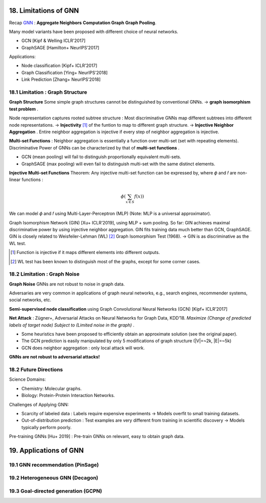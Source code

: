 18. Limitations of GNN
============================

Recap `GNN <https://vio.readthedocs.io/zh_CN/latest/GNN/7GraphRepresentation.html#graph-neural-networks>`_ :
**Aggregate Neighbors** **Computation Graph** **Graph Pooling**.

Many model variants have been proposed with different choice of neural networks.

* GCN [Kipf & Welling ICLR'2017]
* GraphSAGE [Hamilton+ NeurIPS’2017]

Applications:

* Node classification [Kipf+ ICLR’2017]
* Graph Classification [Ying+ NeurIPS’2018]
* Link Prediction [Zhang+ NeurIPS’2018]

18.1 Limitation : Graph Structure
----------------------------

**Graph Structure** Some simple graph structures cannot be distinguished by conventional GNNs.
-> **graph isomorphism test problem** .

.. image:: images/limit_1.PNG
  :align: center
  :width: 80%

Node representation captures rooted subtree structure : Most discriminative GNNs map different subtrees
into different node representations.
-> **Injectivity** [1]_ of the funtion to map to different graph structure.
-> **Injective Neighbor Aggregation** . Entire neighbor aggregation is injective if
every step of neighbor aggregation is injective.

**Multi-set Functions** : Neighbor aggregation is essentially a function over multi-set (set with repeating elements).
Discriminative Power of GNNs can be characterized by that of **multi-set functions** .

* GCN (mean pooling) will fail to distinguish proportionally equivalent multi-sets.
* GraphSAGE (max pooling) will even fail to distinguish multi-set with the same distinct elements.

**Injective Multi-set Functions** Theorem: Any injective multi-set function can be expressed by, where  𝜙 and 𝑓 are non-linear functions  :

.. math::
  \phi(\sum_{x\in S}f(x))

We can model 𝜙 and 𝑓 using Multi-Layer-Perceptron (MLP) (Note: MLP is a universal approximator).

.. image:: images/mlp.PNG
  :align: center
  :width: 60%

Graph Isomorphism Network (GIN) [Xu+ ICLR’2019], using MLP + sum pooling.
So far: GIN achieves maximal discriminative power by using injective neighbor aggregation.
GIN fits training data much better than GCN, GraphSAGE.
GIN is closely related to Weisfeiler-Lehman (WL) [2]_ Graph Isomorphism Test (1968).
-> GIN is as discriminative as the WL test.

.. [1] Function is injective if it maps different elements into different outputs.

.. [2] WL test has been known to distinguish most of the graphs, except for some corner cases.

18.2 Limitation : Graph Noise
--------------------

**Graph Noise** GNNs are not robust to noise in graph data.

.. image:: images/limit_2.PNG
  :align: center
  :width: 100%

Adversaries are very common in applications of graph neural networks, e.g., search engines,
recommender systems, social networks, etc.

**Semi-supervised node classification** using Graph Convolutional Neural Networks (GCN) [Kipf+ ICLR’2017]

.. image:: images/attack.PNG
  :align: center
  :width: 80%

**Net Attack** : Zügner+, Adversarial Attacks on Neural Networks for Graph Data, KDD’18.
*Maximize (Change of predicted labels of target node) Subject to (Limited noise in the graph)* .

.. image:: images/attack_math.PNG
  :align: center
  :width: 60%

* Some heuristics have been proposed to efficiently obtain an approximate solution (see the original paper).
* The GCN prediction is easily manipulated by only 5 modifications of graph structure (|V|=~2k, |E|=~5k)
* GCN does neighbor aggregation : only local attack will work.

**GNNs are not robust to adversarial attacks!**

18.2 Future Directions
------------------------

Science Domains:

* Chemistry: Molecular graphs.
* Biology: Protein-Protein Interaction Networks.

Challenges of Applying GNN:

* Scarcity of labeled data : Labels require expensive experiments -> Models overfit to small training datasets.
* Out-of-distribution prediction : Test examples are very different from training in scientific discovery -> Models typically perform poorly.

Pre-training GNNs [Hu+ 2019] : Pre-train GNNs on relevant, easy to obtain graph data.

19. Applications of GNN
==========================

19.1 GNN recommendation (PinSage)
----------------------


19.2 Heterogeneous GNN (Decagon)
---------------------------

19.3 Goal-directed generation (GCPN)
-------------------------------
